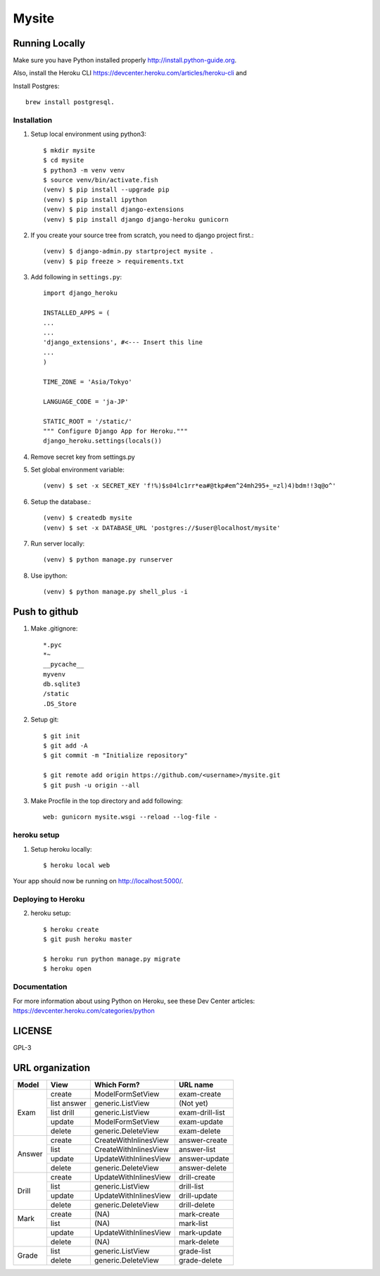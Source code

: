 ===============
Mysite
===============


Running Locally
===============
Make sure you have Python installed properly http://install.python-guide.org.

Also, install the Heroku CLI https://devcenter.heroku.com/articles/heroku-cli and

Install Postgres::

  brew install postgresql.


Installation
------------
1. Setup local environment using python3::

     $ mkdir mysite
     $ cd mysite
     $ python3 -m venv venv
     $ source venv/bin/activate.fish
     (venv) $ pip install --upgrade pip
     (venv) $ pip install ipython
     (venv) $ pip install django-extensions
     (venv) $ pip install django django-heroku gunicorn 

#. If you create your source tree from scratch, you need to django project first.::

     (venv) $ django-admin.py startproject mysite .
     (venv) $ pip freeze > requirements.txt

#. Add following in ``settings.py``::

     import django_heroku

     INSTALLED_APPS = (
     ...
     ...
     'django_extensions', #<--- Insert this line
     ...
     )

     TIME_ZONE = 'Asia/Tokyo'

     LANGUAGE_CODE = 'ja-JP'

     STATIC_ROOT = '/static/'
     """ Configure Django App for Heroku."""
     django_heroku.settings(locals())

#. Remove secret key from settings.py

#. Set global environment variable::

     (venv) $ set -x SECRET_KEY 'f!%)$s04lc1rr*ea#@tkp#em^24mh295+_=zl)4)bdm!!3q@o^'

#. Setup the database.::

     (venv) $ createdb mysite
     (venv) $ set -x DATABASE_URL 'postgres://$user@localhost/mysite'

#. Run server locally::

     (venv) $ python manage.py runserver

#. Use ipython::

     (venv) $ python manage.py shell_plus -i 

Push to github
==============

1. Make .gitignore::

     *.pyc
     *~
     __pycache__
     myvenv
     db.sqlite3
     /static
     .DS_Store

2. Setup git::

     $ git init
     $ git add -A
     $ git commit -m "Initialize repository"
  
     $ git remote add origin https://github.com/<username>/mysite.git
     $ git push -u origin --all

#. Make Procfile in the top directory and add following::

     web: gunicorn mysite.wsgi --reload --log-file -
  

heroku setup
------------
1. Setup heroku locally::

     $ heroku local web

Your app should now be running on http://localhost:5000/.

Deploying to Heroku
-------------------

2. heroku setup::

     $ heroku create
     $ git push heroku master

     $ heroku run python manage.py migrate
     $ heroku open


Documentation
-------------
For more information about using Python on Heroku, see these Dev Center articles:
https://devcenter.heroku.com/categories/python

LICENSE
=======
GPL-3


URL organization
================


+------------+---------------+-----------------------+----------------+
| Model      | View          | Which Form?           | URL name       |
+============+===============+=======================+================+
|Exam        | create        |ModelFormSetView       |exam-create     |
|            +---------------+-----------------------+----------------+
|            | list answer   |generic.ListView       |(Not yet)       |
|            +---------------+-----------------------+----------------+
|            | list drill    |generic.ListView       |exam-drill-list |
|            +---------------+-----------------------+----------------+
|            | update        |ModelFormSetView       |exam-update     |
|            +---------------+-----------------------+----------------+
|            | delete        |generic.DeleteView     |exam-delete     |
+------------+---------------+-----------------------+----------------+
| Answer     | create        | CreateWithInlinesView | answer-create  |
|            +---------------+-----------------------+----------------+
|            | list          | CreateWithInlinesView | answer-list    |
|            +---------------+-----------------------+----------------+
|            | update        | UpdateWithInlinesView | answer-update  |
|            +---------------+-----------------------+----------------+
|            | delete        | generic.DeleteView    | answer-delete  |
+------------+---------------+-----------------------+----------------+
| Drill      | create        | UpdateWithInlinesView | drill-create   |
|            +---------------+-----------------------+----------------+
|            | list          | generic.ListView      | drill-list     |
+            +---------------+-----------------------+----------------+
|            | update        | UpdateWithInlinesView | drill-update   |
|            +---------------+-----------------------+----------------+
|            | delete        | generic.DeleteView    | drill-delete   |
+------------+---------------+-----------------------+----------------+
| Mark       | create        | (NA)                  | mark-create    |
|            +---------------+-----------------------+----------------+
|            | list          | (NA)                  | mark-list      |
+------------+---------------+-----------------------+----------------+
|            | update        | UpdateWithInlinesView | mark-update    |
|            +---------------+-----------------------+----------------+
|            | delete        | (NA)                  | mark-delete    |
+------------+---------------+-----------------------+----------------+
| Grade      | list          | generic.ListView      | grade-list     |
|            +---------------+-----------------------+----------------+
|            | delete        | generic.DeleteView    | grade-delete   |
+------------+---------------+-----------------------+----------------+


